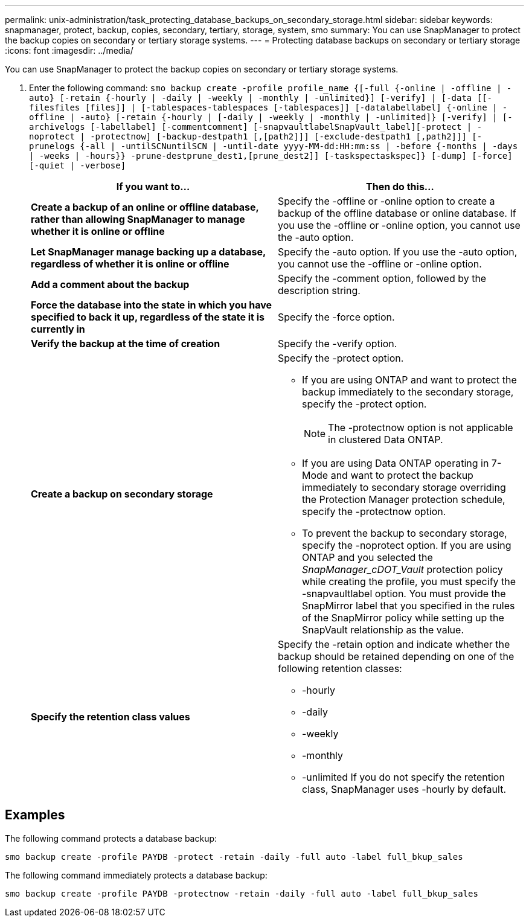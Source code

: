 ---
permalink: unix-administration/task_protecting_database_backups_on_secondary_storage.html
sidebar: sidebar
keywords: snapmanager, protect, backup, copies, secondary, tertiary, storage, system, smo
summary: You can use SnapManager to protect the backup copies on secondary or tertiary storage systems.
---
= Protecting database backups on secondary or tertiary storage
:icons: font
:imagesdir: ../media/

[.lead]
You can use SnapManager to protect the backup copies on secondary or tertiary storage systems.

. Enter the following command:
  `smo backup create -profile profile_name {[-full {-online | -offline | -auto} [-retain {-hourly | -daily | -weekly | -monthly | -unlimited}] [-verify] | [-data [[-filesfiles [files]] | [-tablespaces-tablespaces [-tablespaces]] [-datalabellabel] {-online | -offline | -auto} [-retain {-hourly | [-daily | -weekly | -monthly | -unlimited]} [-verify] | [-archivelogs [-labellabel] [-commentcomment] [-snapvaultlabelSnapVault_label][-protect | -noprotect | -protectnow] [-backup-destpath1 [,[path2]]] [-exclude-destpath1 [,path2]]] [-prunelogs {-all | -untilSCNuntilSCN | -until-date yyyy-MM-dd:HH:mm:ss | -before {-months | -days | -weeks | -hours}} -prune-destprune_dest1,[prune_dest2]] [-taskspectaskspec]} [-dump] [-force] [-quiet | -verbose]`
+
[options="header"]
|===
| If you want to...| Then do this...
a|
*Create a backup of an online or offline database, rather than allowing SnapManager to manage whether it is online or offline*
a|
Specify the -offline or -online option to create a backup of the offline database or online database.     If you use the -offline or -online option, you cannot use the -auto option.
a|
*Let SnapManager manage backing up a database, regardless of whether it is online or offline*
a|
Specify the -auto option. If you use the -auto option, you cannot use the -offline or -online option.
a|
*Add a comment about the backup*
a|
Specify the -comment option, followed by the description string.
a|
*Force the database into the state in which you have specified to back it up, regardless of the state it is currently in*
a|
Specify the -force option.
a|
*Verify the backup at the time of creation*
a|
Specify the -verify option.
a|
*Create a backup on secondary storage*
a|
Specify the -protect option.

 ** If you are using ONTAP and want to protect the backup immediately to the secondary storage, specify the -protect option.
+
NOTE: The -protectnow option is not applicable in clustered Data ONTAP.

 ** If you are using Data ONTAP operating in 7-Mode and want to protect the backup immediately to secondary storage overriding the Protection Manager protection schedule, specify the -protectnow option.
 ** To prevent the backup to secondary storage, specify the -noprotect option.
If you are using ONTAP and you selected the _SnapManager_cDOT_Vault_ protection policy while creating the profile, you must specify the -snapvaultlabel option. You must provide the SnapMirror label that you specified in the rules of the SnapMirror policy while setting up the SnapVault relationship as the value.

a|
*Specify the retention class values*
a|
Specify the -retain option and indicate whether the backup should be retained depending on one of the following retention classes:

 ** -hourly
 ** -daily
 ** -weekly
 ** -monthly
 ** -unlimited
If you do not specify the retention class, SnapManager uses -hourly by default.

+
|===

== Examples

The following command protects a database backup:

----
smo backup create -profile PAYDB -protect -retain -daily -full auto -label full_bkup_sales
----

The following command immediately protects a database backup:

----
smo backup create -profile PAYDB -protectnow -retain -daily -full auto -label full_bkup_sales
----
